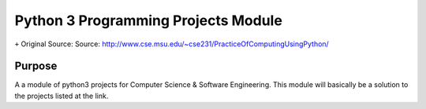Python 3 Programming Projects Module
====================================
``+`` Original Source: Source: http://www.cse.msu.edu/~cse231/PracticeOfComputingUsingPython/

Purpose
-------
A a module of python3 projects for Computer Science & Software Engineering. This
module will basically be a solution to the projects listed at the link.
